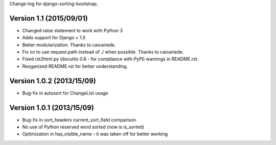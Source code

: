 Change-log for django-sorting-bootstrap.

Version 1.1 (2015/09/01)
==========================

- Changed raise statement to work with Python 3
- Adds support for Django < 1.5
- Better modularization. Thanks to caioariede.
- Fix on to use request.path instead of ./ when possible. Thanks to caioariede.
- Fixed rst2html.py (docutils 0.8 - for compliance with PyPI) warnings in README.rst.
- Reoganized README.rst for better understanding.

Version 1.0.2 (2013/15/09)
==========================

- Bug-fix in autosort for ChangeList usage

Version 1.0.1 (2013/15/09)
==========================

- Bug-fix in sort_headers current_sort_field comparison
- No use of Python reserved word sorted (now is is_sorted)
- Optimization in has_visible_name - it was taken off for better working
